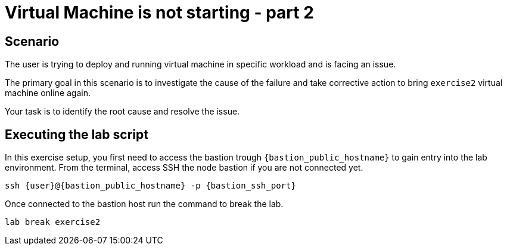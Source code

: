 [#scenario]
= Virtual Machine is not starting - part 2

== Scenario

The user is trying to deploy and running virtual machine in specific workload and is facing an issue.

The primary goal in this scenario is to investigate the cause of the failure and take corrective action to bring `exercise2` virtual machine online again.

Your task is to identify the root cause and resolve the issue.

== Executing the lab script

In this exercise setup, you first need to access the bastion trough `{bastion_public_hostname}` to gain entry into the lab environment. From the terminal, access SSH the node bastion if you are not connected yet.

[source,sh,role=execute]
```
ssh {user}@{bastion_public_hostname} -p {bastion_ssh_port}
```

Once connected to the bastion host run the command to break the lab.

[source,sh,role=execute]
```
lab break exercise2
```